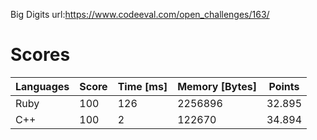 Big Digits
url:https://www.codeeval.com/open_challenges/163/
* Scores
| Languages | Score | Time [ms] | Memory [Bytes] | Points |
|-----------+-------+-----------+----------------+--------|
| Ruby      |   100 |       126 |        2256896 | 32.895 |
| C++       |   100 |         2 |         122670 | 34.894 |
